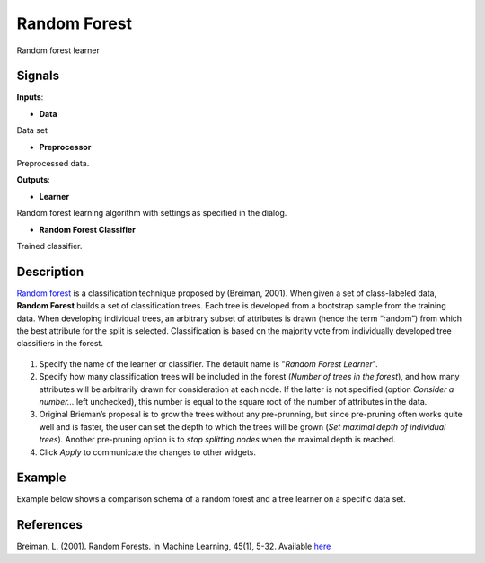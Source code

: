 Random Forest
=============

.. figure:: icons/random-forest.png

Random forest learner

Signals
-------

**Inputs**:

-  **Data**

Data set

-  **Preprocessor**

Preprocessed data.

**Outputs**:

-  **Learner**

Random forest learning algorithm with settings as specified in the
dialog.

-  **Random Forest Classifier**

Trained classifier.

Description
-----------

`Random forest <https://en.wikipedia.org/wiki/Random_forest>`__ is a
classification technique proposed by (Breiman, 2001). When given a set
of class-labeled data, **Random Forest** builds a set of classification
trees. Each tree is developed from a bootstrap sample from the training
data. When developing individual trees, an arbitrary subset of
attributes is drawn (hence the term “random”) from which the best
attribute for the split is selected. Classification is based on the
majority vote from individually developed tree classifiers in the
forest.

.. figure:: images/RandomForest-stamped.png

1. Specify the name of the learner or classifier. The default name is
   "*Random Forest Learner*".

2. Specify how many classification trees will be included in the forest
   (*Number of trees in the forest*), and how many attributes will be
   arbitrarily drawn for consideration at each node. If the latter is
   not specified (option *Consider a number...* left unchecked), this
   number is equal to the square root of the number of attributes in the
   data.

3. Original Brieman’s proposal is to grow the trees without any
   pre-prunning, but since pre-pruning often works quite well and is
   faster, the user can set the depth to which the trees will be grown
   (*Set maximal depth of individual trees*). Another pre-pruning option
   is to *stop splitting nodes* when the maximal depth is reached.

4. Click *Apply* to communicate the changes to other widgets.

Example
-------

Example below shows a comparison schema of a random forest and a tree
learner on a specific data set.

.. figure:: images/RandomForest-Test.png

References
----------

Breiman, L. (2001). Random Forests. In Machine Learning, 45(1), 5-32.
Available
`here <http://download.springer.com/static/pdf/639/art%253A10.1023%252FA%253A1010933404324.pdf?originUrl=http%3A%2F%2Flink.springer.com%2Farticle%2F10.1023%2FA%3A1010933404324&token2=exp=1434636672~acl=%2Fstatic%2Fpdf%2F639%2Fart%25253A10.1023%25252FA%25253A1010933404324.pdf%3ForiginUrl%3Dhttp%253A%252F%252Flink.springer.com%252Farticle%252F10.1023%252FA%253A1010933404324*~hmac=93fc12faf46899d3cca65e325a946afa897da2a05495736982e04585f9ee6ff3>`__

